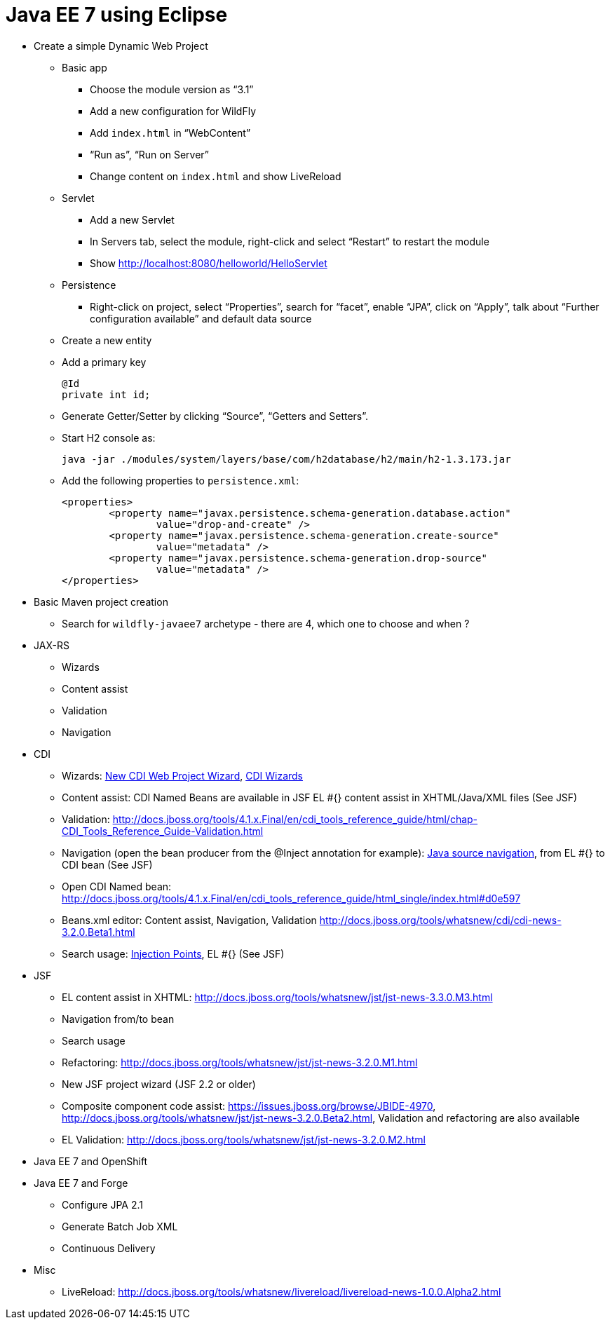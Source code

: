 Java EE 7 using Eclipse
=======================

* Create a simple Dynamic Web Project
** Basic app
*** Choose the module version as ``3.1''
*** Add a new configuration for WildFly
*** Add `index.html` in ``WebContent''
*** ``Run as'', ``Run on Server''
*** Change content on `index.html` and show LiveReload
** Servlet
*** Add a new Servlet
*** In Servers tab, select the module, right-click and select ``Restart'' to restart the module
*** Show http://localhost:8080/helloworld/HelloServlet
** Persistence
*** Right-click on project, select ``Properties'', search for ``facet'', enable ``JPA'', click on ``Apply'', talk about ``Further configuration available'' and default data source
** Create a new entity
** Add a primary key
+
[source, java]
----
@Id
private int id;
----
+
** Generate Getter/Setter by clicking ``Source'', ``Getters and Setters''.
** Start H2 console as:
+
[source,text]
----
java -jar ./modules/system/layers/base/com/h2database/h2/main/h2-1.3.173.jar
----
+
** Add the following properties to `persistence.xml`:
+
[source.xml]
----
<properties>
	<property name="javax.persistence.schema-generation.database.action"
		value="drop-and-create" />
	<property name="javax.persistence.schema-generation.create-source"
		value="metadata" />
	<property name="javax.persistence.schema-generation.drop-source"
		value="metadata" />
</properties>
----
+



* Basic Maven project creation
** Search for `wildfly-javaee7` archetype - there are 4, which one to choose and when ?
* JAX-RS
** Wizards
** Content assist
** Validation
** Navigation
* CDI
** Wizards:
http://docs.jboss.org/tools/4.1.x.Final/en/cdi_tools_reference_guide/html/chap-CDI_Tools_Reference_Guide-Creating_a_CDI_Web_Project.html[New CDI Web Project Wizard],
http://docs.jboss.org/tools/4.1.x.Final/en/cdi_tools_reference_guide/html/chap-CDI_Tools_Reference_Guide-Wizards_and_Dialogs.html#d0e555[CDI Wizards]
** Content assist: CDI Named Beans are available in JSF EL #{} content assist in XHTML/Java/XML files (See JSF)
** Validation:
http://docs.jboss.org/tools/4.1.x.Final/en/cdi_tools_reference_guide/html/chap-CDI_Tools_Reference_Guide-Validation.html
** Navigation (open the bean producer from the @Inject annotation for example):
http://docs.jboss.org/tools/4.1.x.Final/en/cdi_tools_reference_guide/html/chap-CDI_Tools_Reference_Guide-Hyperlink_Navigation.html[Java source navigation], from EL #{} to CDI bean (See JSF)
** Open CDI Named bean: http://docs.jboss.org/tools/4.1.x.Final/en/cdi_tools_reference_guide/html_single/index.html#d0e597
** Beans.xml editor: Content assist, Navigation, Validation
http://docs.jboss.org/tools/whatsnew/cdi/cdi-news-3.2.0.Beta1.html
** Search usage: https://issues.jboss.org/browse/JBIDE-8705[Injection Points], EL #{} (See JSF)
* JSF
** EL content assist in XHTML: http://docs.jboss.org/tools/whatsnew/jst/jst-news-3.3.0.M3.html
** Navigation from/to bean
** Search usage
** Refactoring:
http://docs.jboss.org/tools/whatsnew/jst/jst-news-3.2.0.M1.html
** New JSF project wizard (JSF 2.2 or older)
** Composite component code assist:
https://issues.jboss.org/browse/JBIDE-4970, http://docs.jboss.org/tools/whatsnew/jst/jst-news-3.2.0.Beta2.html, Validation and refactoring are also available
** EL Validation: http://docs.jboss.org/tools/whatsnew/jst/jst-news-3.2.0.M2.html
* Java EE 7 and OpenShift
* Java EE 7 and Forge
** Configure JPA 2.1
** Generate Batch Job XML
** Continuous Delivery
* Misc
** LiveReload:
http://docs.jboss.org/tools/whatsnew/livereload/livereload-news-1.0.0.Alpha2.html

